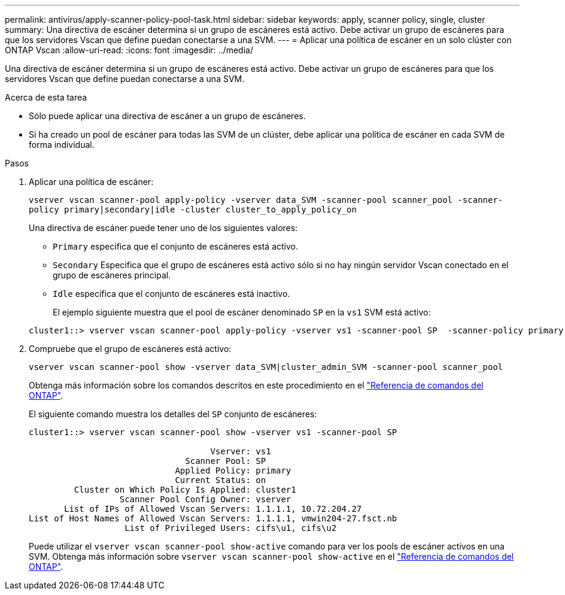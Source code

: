 ---
permalink: antivirus/apply-scanner-policy-pool-task.html 
sidebar: sidebar 
keywords: apply, scanner policy, single, cluster 
summary: Una directiva de escáner determina si un grupo de escáneres está activo. Debe activar un grupo de escáneres para que los servidores Vscan que define puedan conectarse a una SVM. 
---
= Aplicar una política de escáner en un solo clúster con ONTAP Vscan
:allow-uri-read: 
:icons: font
:imagesdir: ../media/


[role="lead"]
Una directiva de escáner determina si un grupo de escáneres está activo. Debe activar un grupo de escáneres para que los servidores Vscan que define puedan conectarse a una SVM.

.Acerca de esta tarea
* Sólo puede aplicar una directiva de escáner a un grupo de escáneres.
* Si ha creado un pool de escáner para todas las SVM de un clúster, debe aplicar una política de escáner en cada SVM de forma individual.


.Pasos
. Aplicar una política de escáner:
+
`vserver vscan scanner-pool apply-policy -vserver data_SVM -scanner-pool scanner_pool -scanner-policy primary|secondary|idle -cluster cluster_to_apply_policy_on`

+
Una directiva de escáner puede tener uno de los siguientes valores:

+
** `Primary` especifica que el conjunto de escáneres está activo.
** `Secondary` Especifica que el grupo de escáneres está activo sólo si no hay ningún servidor Vscan conectado en el grupo de escáneres principal.
** `Idle` especifica que el conjunto de escáneres está inactivo.
+
El ejemplo siguiente muestra que el pool de escáner denominado `SP` en la `vs1` SVM está activo:

+
[listing]
----
cluster1::> vserver vscan scanner-pool apply-policy -vserver vs1 -scanner-pool SP  -scanner-policy primary
----


. Compruebe que el grupo de escáneres está activo:
+
`vserver vscan scanner-pool show -vserver data_SVM|cluster_admin_SVM -scanner-pool scanner_pool`

+
Obtenga más información sobre los comandos descritos en este procedimiento en el link:https://docs.netapp.com/us-en/ontap-cli/["Referencia de comandos del ONTAP"^].

+
El siguiente comando muestra los detalles del `SP` conjunto de escáneres:

+
[listing]
----
cluster1::> vserver vscan scanner-pool show -vserver vs1 -scanner-pool SP

                                    Vserver: vs1
                               Scanner Pool: SP
                             Applied Policy: primary
                             Current Status: on
         Cluster on Which Policy Is Applied: cluster1
                  Scanner Pool Config Owner: vserver
       List of IPs of Allowed Vscan Servers: 1.1.1.1, 10.72.204.27
List of Host Names of Allowed Vscan Servers: 1.1.1.1, vmwin204-27.fsct.nb
                   List of Privileged Users: cifs\u1, cifs\u2
----
+
Puede utilizar el `vserver vscan scanner-pool show-active` comando para ver los pools de escáner activos en una SVM. Obtenga más información sobre `vserver vscan scanner-pool show-active` en el link:https://docs.netapp.com/us-en/ontap-cli/vserver-vscan-scanner-pool-show-active.html["Referencia de comandos del ONTAP"^].


